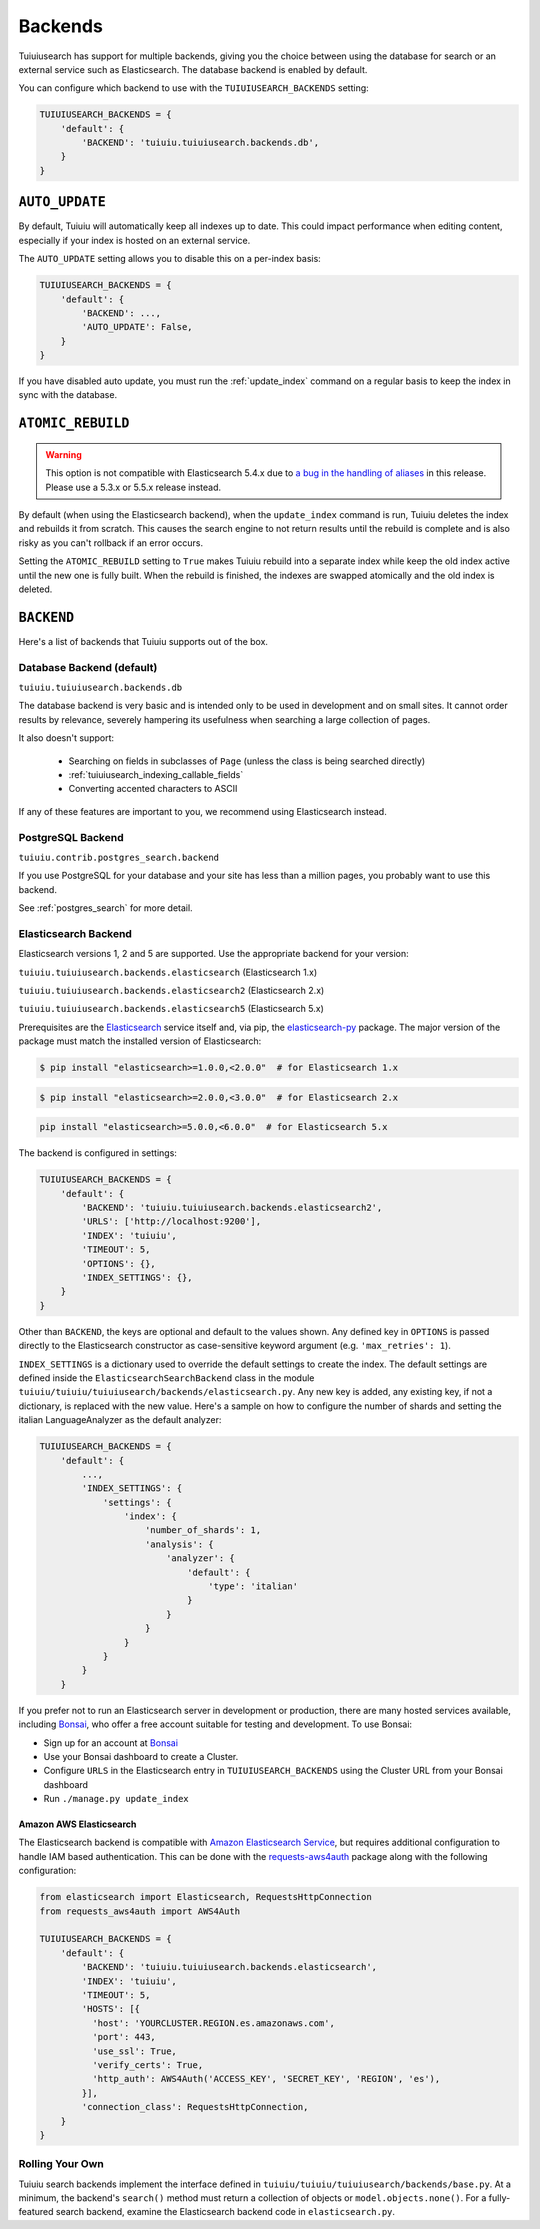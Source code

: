 
.. _tuiuiusearch_backends:

========
Backends
========

Tuiuiusearch has support for multiple backends, giving you the choice between using the database for search or an external service such as Elasticsearch. The database backend is enabled by default.

You can configure which backend to use with the ``TUIUIUSEARCH_BACKENDS`` setting:

.. code-block:: python

  TUIUIUSEARCH_BACKENDS = {
      'default': {
          'BACKEND': 'tuiuiu.tuiuiusearch.backends.db',
      }
  }


.. _tuiuiusearch_backends_auto_update:

``AUTO_UPDATE``
===============

By default, Tuiuiu will automatically keep all indexes up to date. This could impact performance when editing content, especially if your index is hosted on an external service.

The ``AUTO_UPDATE`` setting allows you to disable this on a per-index basis:

.. code-block:: python

  TUIUIUSEARCH_BACKENDS = {
      'default': {
          'BACKEND': ...,
          'AUTO_UPDATE': False,
      }
  }

If you have disabled auto update, you must run the :ref:`update_index` command on a regular basis to keep the index in sync with the database.


.. _tuiuiusearch_backends_atomic_rebuild:

``ATOMIC_REBUILD``
==================

.. warning::
    This option is not compatible with Elasticsearch 5.4.x due to `a bug in the handling of aliases <https://github.com/elastic/elasticsearch/issues/24644>`_ in this release. Please use a 5.3.x or 5.5.x release instead.

By default (when using the Elasticsearch backend), when the ``update_index`` command is run, Tuiuiu deletes the index and rebuilds it from scratch. This causes the search engine to not return results until the rebuild is complete and is also risky as you can't rollback if an error occurs.

Setting the ``ATOMIC_REBUILD`` setting to ``True`` makes Tuiuiu rebuild into a separate index while keep the old index active until the new one is fully built. When the rebuild is finished, the indexes are swapped atomically and the old index is deleted.

``BACKEND``
===========

Here's a list of backends that Tuiuiu supports out of the box.

.. _tuiuiusearch_backends_database:

Database Backend (default)
--------------------------

``tuiuiu.tuiuiusearch.backends.db``

The database backend is very basic and is intended only to be used in development and on small sites. It cannot order results by relevance, severely hampering its usefulness when searching a large collection of pages.

It also doesn't support:

 - Searching on fields in subclasses of ``Page`` (unless the class is being searched directly)
 - :ref:`tuiuiusearch_indexing_callable_fields`
 - Converting accented characters to ASCII

If any of these features are important to you, we recommend using Elasticsearch instead.

PostgreSQL Backend
------------------

``tuiuiu.contrib.postgres_search.backend``

If you use PostgreSQL for your database and your site has less than
a million pages, you probably want to use this backend.

See :ref:`postgres_search` for more detail.


.. _tuiuiusearch_backends_elasticsearch:

Elasticsearch Backend
---------------------

.. versionchanged:: 1.7

    Support for Elasticsearch 2.x was added

.. versionchanged:: 1.8

    Support for Elasticsearch 5.x was added

Elasticsearch versions 1, 2 and 5 are supported. Use the appropriate backend for your version:

``tuiuiu.tuiuiusearch.backends.elasticsearch`` (Elasticsearch 1.x)

``tuiuiu.tuiuiusearch.backends.elasticsearch2`` (Elasticsearch 2.x)

``tuiuiu.tuiuiusearch.backends.elasticsearch5`` (Elasticsearch 5.x)

Prerequisites are the `Elasticsearch`_ service itself and, via pip, the `elasticsearch-py`_ package. The major version of the package must match the installed version of Elasticsearch:

.. _Elasticsearch: https://www.elastic.co/downloads/elasticsearch

.. code-block:: console

  $ pip install "elasticsearch>=1.0.0,<2.0.0"  # for Elasticsearch 1.x

.. code-block:: console

  $ pip install "elasticsearch>=2.0.0,<3.0.0"  # for Elasticsearch 2.x

.. code-block:: sh

  pip install "elasticsearch>=5.0.0,<6.0.0"  # for Elasticsearch 5.x

The backend is configured in settings:

.. code-block:: python

  TUIUIUSEARCH_BACKENDS = {
      'default': {
          'BACKEND': 'tuiuiu.tuiuiusearch.backends.elasticsearch2',
          'URLS': ['http://localhost:9200'],
          'INDEX': 'tuiuiu',
          'TIMEOUT': 5,
          'OPTIONS': {},
          'INDEX_SETTINGS': {},
      }
  }

Other than ``BACKEND``, the keys are optional and default to the values shown. Any defined key in ``OPTIONS`` is passed directly to the Elasticsearch constructor as case-sensitive keyword argument (e.g. ``'max_retries': 1``).

``INDEX_SETTINGS`` is a dictionary used to override the default settings to create the index. The default settings are defined inside the ``ElasticsearchSearchBackend`` class in the module ``tuiuiu/tuiuiu/tuiuiusearch/backends/elasticsearch.py``. Any new key is added, any existing key, if not a dictionary, is replaced with the new value. Here's a sample on how to configure the number of shards and setting the italian LanguageAnalyzer as the default analyzer:

.. code-block:: python

  TUIUIUSEARCH_BACKENDS = {
      'default': {
          ...,
          'INDEX_SETTINGS': {
              'settings': {
                  'index': {
                      'number_of_shards': 1,
                      'analysis': {
                          'analyzer': {
                              'default': {
                                  'type': 'italian'
                              }
                          }
                      }
                  }
              }
          }
      }

If you prefer not to run an Elasticsearch server in development or production, there are many hosted services available, including `Bonsai`_, who offer a free account suitable for testing and development. To use Bonsai:

-  Sign up for an account at `Bonsai`_
-  Use your Bonsai dashboard to create a Cluster.
-  Configure ``URLS`` in the Elasticsearch entry in ``TUIUIUSEARCH_BACKENDS`` using the Cluster URL from your Bonsai dashboard
-  Run ``./manage.py update_index``

.. _elasticsearch-py: http://elasticsearch-py.readthedocs.org
.. _Bonsai: https://bonsai.io/signup

Amazon AWS Elasticsearch
~~~~~~~~~~~~~~~~~~~~~~~~

The Elasticsearch backend is compatible with `Amazon Elasticsearch Service`_, but requires additional configuration to handle IAM based authentication. This can be done with the `requests-aws4auth`_ package along with the following configuration:

.. code-block:: python

  from elasticsearch import Elasticsearch, RequestsHttpConnection
  from requests_aws4auth import AWS4Auth

  TUIUIUSEARCH_BACKENDS = {
      'default': {
          'BACKEND': 'tuiuiu.tuiuiusearch.backends.elasticsearch',
          'INDEX': 'tuiuiu',
          'TIMEOUT': 5,
          'HOSTS': [{
            'host': 'YOURCLUSTER.REGION.es.amazonaws.com',
            'port': 443,
            'use_ssl': True,
            'verify_certs': True,
            'http_auth': AWS4Auth('ACCESS_KEY', 'SECRET_KEY', 'REGION', 'es'),
          }],
          'connection_class': RequestsHttpConnection,
      }
  }

.. _Amazon Elasticsearch Service: https://aws.amazon.com/elasticsearch-service/
.. _requests-aws4auth: https://pypi.python.org/pypi/requests-aws4auth


Rolling Your Own
----------------

Tuiuiu search backends implement the interface defined in ``tuiuiu/tuiuiu/tuiuiusearch/backends/base.py``. At a minimum, the backend's ``search()`` method must return a collection of objects or ``model.objects.none()``. For a fully-featured search backend, examine the Elasticsearch backend code in ``elasticsearch.py``.
